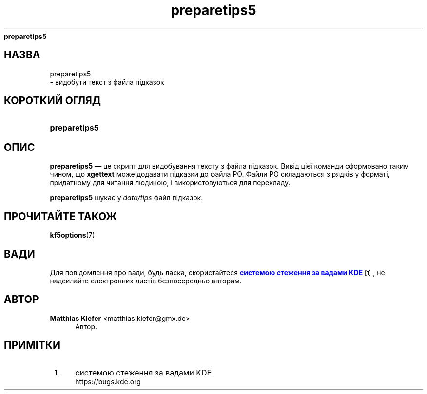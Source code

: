 '\" t
.\"     Title: 
\fBpreparetips5\fR
.\"    Author: Matthias Kiefer <matthias.kiefer@gmx.de>
.\" Generator: DocBook XSL Stylesheets v1.78.1 <http://docbook.sf.net/>
.\"      Date: 4 березня 2014 року
.\"    Manual: Засіб для перекладу
.\"    Source: KDE Frameworks Frameworks 5.0
.\"  Language: Ukrainian
.\"
.TH "\fBpreparetips5\fR" "1" "4 березня 2014 року" "KDE Frameworks Frameworks 5.0" "Засіб для перекладу"
.\" -----------------------------------------------------------------
.\" * Define some portability stuff
.\" -----------------------------------------------------------------
.\" ~~~~~~~~~~~~~~~~~~~~~~~~~~~~~~~~~~~~~~~~~~~~~~~~~~~~~~~~~~~~~~~~~
.\" http://bugs.debian.org/507673
.\" http://lists.gnu.org/archive/html/groff/2009-02/msg00013.html
.\" ~~~~~~~~~~~~~~~~~~~~~~~~~~~~~~~~~~~~~~~~~~~~~~~~~~~~~~~~~~~~~~~~~
.ie \n(.g .ds Aq \(aq
.el       .ds Aq '
.\" -----------------------------------------------------------------
.\" * set default formatting
.\" -----------------------------------------------------------------
.\" disable hyphenation
.nh
.\" disable justification (adjust text to left margin only)
.ad l
.\" -----------------------------------------------------------------
.\" * MAIN CONTENT STARTS HERE *
.\" -----------------------------------------------------------------
.SH "НАЗВА"

preparetips5
 \- видобути текст з файла підказок
.SH "КОРОТКИЙ ОГЛЯД"
.HP \w'\fBpreparetips5\fR\ 'u
\fBpreparetips5\fR
.SH "ОПИС"
.PP
\fBpreparetips5\fR
\(em це скрипт для видобування тексту з файла підказок\&. Вивід цієї команди сформовано таким чином, що
\fBxgettext\fR
може додавати підказки до файла PO\&. Файли PO складаються з рядків у форматі, придатному для читання людиною, і використовуються для перекладу\&.
.PP
\fBpreparetips5\fR
шукає у
\fIdata/tips\fR
файл підказок\&.
.SH "ПРОЧИТАЙТЕ ТАКОЖ"
.PP
\fBkf5options\fR(7)
.SH "ВАДИ"
.PP
Для повідомлення про вади, будь ласка, скористайтеся
\m[blue]\fBсистемою стеження за вадами KDE\fR\m[]\&\s-2\u[1]\d\s+2, не надсилайте електронних листів безпосередньо авторам\&.
.SH "АВТОР"
.PP
\fBMatthias Kiefer\fR <\&matthias\&.kiefer@gmx\&.de\&>
.RS 4
Автор.
.RE
.SH "ПРИМІТКИ"
.IP " 1." 4
системою стеження за вадами KDE
.RS 4
\%https://bugs.kde.org
.RE
